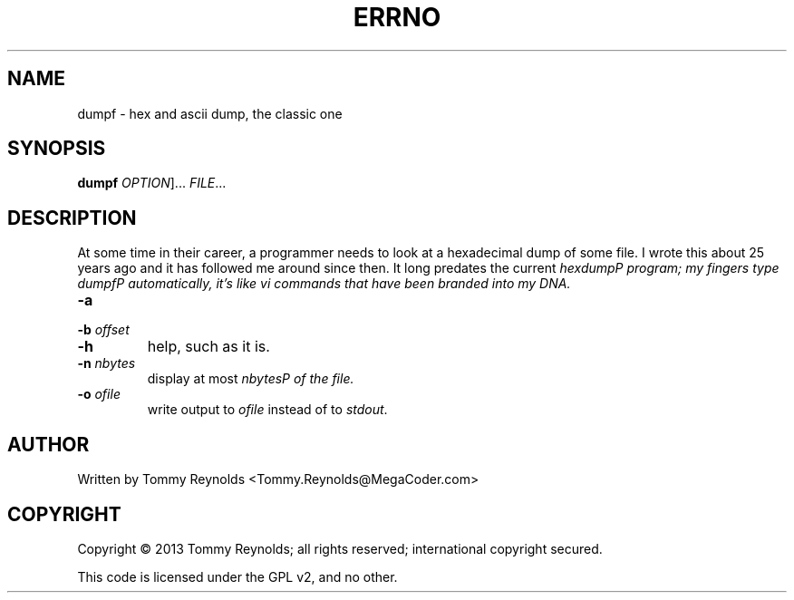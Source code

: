 .TH ERRNO "1" "Sep 2013" "MegaCoder.com" "User Commands"
.SH NAME
dumpf \- hex and ascii dump, the classic one
.SH SYNOPSIS
.B dumpf
\fIOPTION\fR]... \fIFILE\fR...
.SH DESCRIPTION
.PP
At some time in their career, a programmer needs to look at a hexadecimal dump of some file.
I wrote this about 25 years ago and it has followed me around since then.
It long predates the current \fIhexdump\P program; my fingers type \fIdumpf\P automatically, it's like \fIvi\fP commands that have been branded into my DNA.
.TP
\fB\-a\fR
.TP
\fB\-b\fR \fIoffset\fP
.TP
\fB\-h\fR
help, such as it is.
.TP
\fB\-n\fR \fInbytes\fP
display at most \fInbytes\P of the file.
.TP
\fB\-o\fR \fIofile\fP
write output to \fIofile\fP instead of to \fIstdout\fP.
.SH AUTHOR
Written by Tommy Reynolds <Tommy.Reynolds@MegaCoder.com>
.SH COPYRIGHT
Copyright \(co 2013 Tommy Reynolds; all rights reserved; international copyright secured.
.PP
This code is licensed under the GPL v2, and no other.
